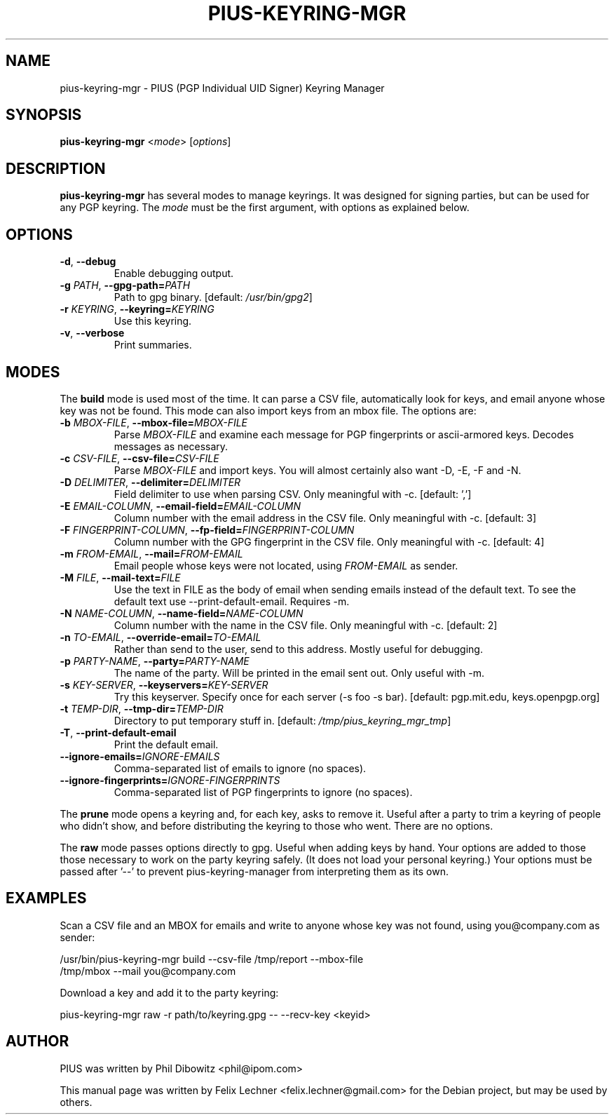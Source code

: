 .TH PIUS\-KEYRING\-MGR 1 "DECEMBER 2016"
.SH NAME
pius\-keyring\-mgr \- PIUS (PGP Individual UID Signer) Keyring Manager
.SH SYNOPSIS
.B pius\-keyring\-mgr
.RI < mode >
.RI [ options ]
.SH DESCRIPTION
.B pius\-keyring\-mgr
has several modes to manage keyrings. It was designed for signing
parties, but can be used for any PGP keyring. The \fImode\fP
must be the first argument, with options as explained below.
.SH OPTIONS
.IP "\fB\-d\fP, \fB\-\-debug\fP"
Enable debugging output.
.IP "\fB\-g\fP \fIPATH\fP, \fB\-\-gpg\-path=\fP\fIPATH\fP"
Path to gpg binary. [default: \fI/usr/bin/gpg2\fP]
.IP "\fB\-r\fP \fIKEYRING\fP, \fB\-\-keyring=\fP\fIKEYRING\fP"
Use this keyring.
.IP "\fB\-v\fP, \fB\-\-verbose\fP"
Print summaries.
.SH MODES
The \fBbuild\fP mode is used most of the time. It can parse a CSV file,
automatically look for keys, and email anyone whose key was not
be found. This mode can also import keys from an mbox file. The options are:
.IP "\fB\-b\fP \fIMBOX\-FILE\fP, \fB\-\-mbox\-file=\fP\fIMBOX\-FILE\fP"
Parse \fIMBOX\-FILE\fP and examine each message for PGP fingerprints
or ascii-armored keys. Decodes messages as necessary.
.IP "\fB\-c\fP \fICSV\-FILE\fP, \fB\-\-csv\-file=\fP\fICSV\-FILE\fP"
Parse \fIMBOX\-FILE\fP and import keys. You will almost certainly also
want -D, -E, -F and -N.
.IP "\fB\-D\fP \fIDELIMITER\fP, \fB\-\-delimiter=\fP\fIDELIMITER\fP"
Field delimiter to use when parsing CSV. Only meaningful with -c.
[default: ',']
.IP "\fB\-E\fP \fIEMAIL\-COLUMN\fP, \fB\-\-email\-field=\fP\fIEMAIL\-COLUMN\fP"
Column number with the email address in the CSV file. Only meaningful with -c.
[default: 3]
.IP "\fB\-F\fP \fIFINGERPRINT\-COLUMN\fP, \fB\-\-fp\-field=\fP\fIFINGERPRINT\-COLUMN\fP"
Column number with the GPG fingerprint in the CSV file. Only meaningful with -c.
[default: 4]
.IP "\fB\-m\fP \fIFROM\-EMAIL\fP, \fB\-\-mail=\fP\fIFROM\-EMAIL\fP"
Email people whose keys were not located, using \fIFROM\-EMAIL\fP as sender.
.IP "\fB\-M\fP \fIFILE\fP, \fB\-\-mail\-text=\fP\fIFILE\fP"
Use the text in FILE as the body of email when sending emails instead
of the default text. To see the default text use --print-default-email.
Requires -m.
.IP "\fB\-N\fP \fINAME\-COLUMN\fP, \fB\-\-name\-field=\fP\fINAME\-COLUMN\fP"
Column number with the name in the CSV file.
Only meaningful with -c. [default: 2]
.IP "\fB\-n\fP \fITO\-EMAIL\fP, \fB\-\-override\-email=\fP\fITO\-EMAIL\fP"
Rather than send to the user, send to this address. Mostly useful for debugging.
.IP "\fB\-p\fP \fIPARTY-NAME\fP, \fB\-\-party=\fP\fIPARTY-NAME\fP"
The name of the party. Will be printed in the email sent out.
Only useful with -m.
.IP "\fB\-s\fP \fIKEY\-SERVER\fP, \fB\-\-keyservers=\fP\fIKEY\-SERVER\fP"
Try this keyserver. Specify once for each server (-s foo -s bar).
[default: pgp.mit.edu, keys.openpgp.org]
.IP "\fB\-t\fP \fITEMP\-DIR\fP, \fB\-\-tmp\-dir=\fP\fITEMP\-DIR\fP"
Directory to put temporary stuff in. [default: \fI/tmp/pius_keyring_mgr_tmp\fP]
.IP "\fB\-T\fP, \fB\-\-print\-default\-email\fP"
Print the default email.
.IP "\fB\-\-ignore-emails=\fP\fIIGNORE\-EMAILS\fP"
Comma-separated list of emails to ignore (no spaces).
.IP "\fB\-\-ignore-fingerprints=\fP\fIIGNORE-FINGERPRINTS\fP"
Comma-separated list of PGP fingerprints to ignore (no spaces).
.PP
The \fBprune\fP mode opens a keyring and, for each key, asks to remove it.
Useful after a party to trim a keyring of people who didn't show, and
before distributing the keyring to those who went. There are no options.
.PP
The \fBraw\fP mode passes options directly to gpg. Useful when adding
keys by hand. Your options are added to those those necessary to work
on the party keyring safely. (It does not load your personal keyring.)
Your options must be passed after '\-\-' to prevent
pius\-keyring\-manager from interpreting them as its own.
.SH EXAMPLES
Scan a CSV file and an MBOX for emails and write to anyone whose key was not
found, using you@company.com as sender:
.PP
.nf
/usr/bin/pius\-keyring\-mgr build \-\-csv\-file /tmp/report \-\-mbox\-file
/tmp/mbox \-\-mail you@company.com
.fi
.PP
Download a key and add it to the party keyring:
.PP
.nf
pius\-keyring\-mgr raw \-r path/to/keyring.gpg \-\- \-\-recv\-key <keyid>
.fi
.SH AUTHOR
PIUS was written by Phil Dibowitz <phil@ipom.com>
.PP
This manual page was written by Felix Lechner <felix.lechner@gmail.com>
for the Debian project, but may be used by others.
